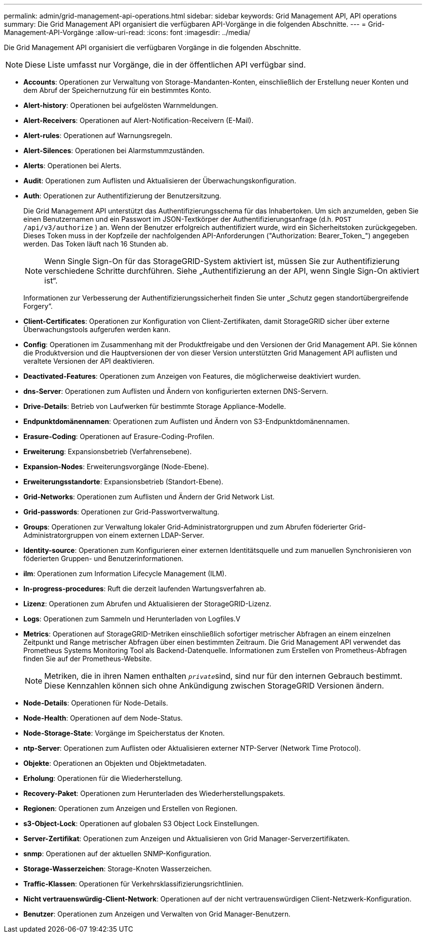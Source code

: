 ---
permalink: admin/grid-management-api-operations.html 
sidebar: sidebar 
keywords: Grid Management API,  API operations 
summary: Die Grid Management API organisiert die verfügbaren API-Vorgänge in die folgenden Abschnitte. 
---
= Grid-Management-API-Vorgänge
:allow-uri-read: 
:icons: font
:imagesdir: ../media/


[role="lead"]
Die Grid Management API organisiert die verfügbaren Vorgänge in die folgenden Abschnitte.


NOTE: Diese Liste umfasst nur Vorgänge, die in der öffentlichen API verfügbar sind.

* *Accounts*: Operationen zur Verwaltung von Storage-Mandanten-Konten, einschließlich der Erstellung neuer Konten und dem Abruf der Speichernutzung für ein bestimmtes Konto.
* *Alert-history*: Operationen bei aufgelösten Warnmeldungen.
* *Alert-Receivers*: Operationen auf Alert-Notification-Receivern (E-Mail).
* *Alert-rules*: Operationen auf Warnungsregeln.
* *Alert-Silences*: Operationen bei Alarmstummzuständen.
* *Alerts*: Operationen bei Alerts.
* *Audit*: Operationen zum Auflisten und Aktualisieren der Überwachungskonfiguration.
* *Auth*: Operationen zur Authentifizierung der Benutzersitzung.
+
Die Grid Management API unterstützt das Authentifizierungsschema für das Inhabertoken. Um sich anzumelden, geben Sie einen Benutzernamen und ein Passwort im JSON-Textkörper der Authentifizierungsanfrage (d.h. `POST /api/v3/authorize` ) an. Wenn der Benutzer erfolgreich authentifiziert wurde, wird ein Sicherheitstoken zurückgegeben. Dieses Token muss in der Kopfzeile der nachfolgenden API-Anforderungen ("Authorization: Bearer_Token_") angegeben werden. Das Token läuft nach 16 Stunden ab.

+

NOTE: Wenn Single Sign-On für das StorageGRID-System aktiviert ist, müssen Sie zur Authentifizierung verschiedene Schritte durchführen. Siehe „Authentifizierung an der API, wenn Single Sign-On aktiviert ist“.

+
Informationen zur Verbesserung der Authentifizierungssicherheit finden Sie unter „Schutz gegen standortübergreifende Forgery“.

* *Client-Certificates*: Operationen zur Konfiguration von Client-Zertifikaten, damit StorageGRID sicher über externe Überwachungstools aufgerufen werden kann.
* *Config*: Operationen im Zusammenhang mit der Produktfreigabe und den Versionen der Grid Management API. Sie können die Produktversion und die Hauptversionen der von dieser Version unterstützten Grid Management API auflisten und veraltete Versionen der API deaktivieren.
* *Deactivated-Features*: Operationen zum Anzeigen von Features, die möglicherweise deaktiviert wurden.
* *dns-Server*: Operationen zum Auflisten und Ändern von konfigurierten externen DNS-Servern.
* *Drive-Details*: Betrieb von Laufwerken für bestimmte Storage Appliance-Modelle.
* *Endpunktdomänennamen*: Operationen zum Auflisten und Ändern von S3-Endpunktdomänennamen.
* *Erasure-Coding*: Operationen auf Erasure-Coding-Profilen.
* *Erweiterung*: Expansionsbetrieb (Verfahrensebene).
* *Expansion-Nodes*: Erweiterungsvorgänge (Node-Ebene).
* *Erweiterungsstandorte*: Expansionsbetrieb (Standort-Ebene).
* *Grid-Networks*: Operationen zum Auflisten und Ändern der Grid Network List.
* *Grid-passwords*: Operationen zur Grid-Passwortverwaltung.
* *Groups*: Operationen zur Verwaltung lokaler Grid-Administratorgruppen und zum Abrufen föderierter Grid-Administratorgruppen von einem externen LDAP-Server.
* *Identity-source*: Operationen zum Konfigurieren einer externen Identitätsquelle und zum manuellen Synchronisieren von föderierten Gruppen- und Benutzerinformationen.
* *ilm*: Operationen zum Information Lifecycle Management (ILM).
* *In-progress-procedures*: Ruft die derzeit laufenden Wartungsverfahren ab.
* *Lizenz*: Operationen zum Abrufen und Aktualisieren der StorageGRID-Lizenz.
* *Logs*: Operationen zum Sammeln und Herunterladen von Logfiles.V
* *Metrics*: Operationen auf StorageGRID-Metriken einschließlich sofortiger metrischer Abfragen an einem einzelnen Zeitpunkt und Range metrischer Abfragen über einen bestimmten Zeitraum. Die Grid Management API verwendet das Prometheus Systems Monitoring Tool als Backend-Datenquelle. Informationen zum Erstellen von Prometheus-Abfragen finden Sie auf der Prometheus-Website.
+

NOTE: Metriken, die in ihren Namen enthalten ``_private_``sind, sind nur für den internen Gebrauch bestimmt. Diese Kennzahlen können sich ohne Ankündigung zwischen StorageGRID Versionen ändern.

* *Node-Details*: Operationen für Node-Details.
* *Node-Health*: Operationen auf dem Node-Status.
* *Node-Storage-State*: Vorgänge im Speicherstatus der Knoten.
* *ntp-Server*: Operationen zum Auflisten oder Aktualisieren externer NTP-Server (Network Time Protocol).
* *Objekte*: Operationen an Objekten und Objektmetadaten.
* *Erholung*: Operationen für die Wiederherstellung.
* *Recovery-Paket*: Operationen zum Herunterladen des Wiederherstellungspakets.
* *Regionen*: Operationen zum Anzeigen und Erstellen von Regionen.
* *s3-Object-Lock*: Operationen auf globalen S3 Object Lock Einstellungen.
* *Server-Zertifikat*: Operationen zum Anzeigen und Aktualisieren von Grid Manager-Serverzertifikaten.
* *snmp*: Operationen auf der aktuellen SNMP-Konfiguration.
* *Storage-Wasserzeichen*: Storage-Knoten Wasserzeichen.
* *Traffic-Klassen*: Operationen für Verkehrsklassifizierungsrichtlinien.
* *Nicht vertrauenswürdig-Client-Network*: Operationen auf der nicht vertrauenswürdigen Client-Netzwerk-Konfiguration.
* *Benutzer*: Operationen zum Anzeigen und Verwalten von Grid Manager-Benutzern.

